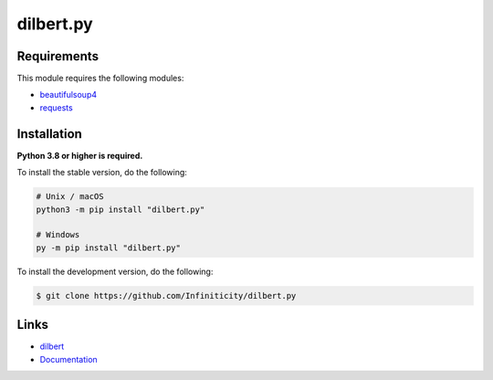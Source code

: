 dilbert.py
===========

.. image:: https://img.shields.io/github/license/Infiniticity/dilbert.py
    :target: https://github.com/Infiniticity/dilbert.py/blob/main/LICENSE.md
    :alt: license
.. image:: https://img.shields.io/tokei/lines/github/Infiniticity/dilbert.py
    :target: https://github.com/Infiniticity/dilbert.py/graphs/contributors
    :alt: lines of code
.. image:: https://img.shields.io/pypi/v/dilbert.py
    :target: https://pypi.python.org/pypi/dilbert.py
    :alt: PyPI version info
.. image:: https://img.shields.io/pypi/pyversions/dilbert.py
    :alt: Python version info


Requirements
------------

This module requires the following modules:

* `beautifulsoup4 <https://pypi.python.org/pypi/beautifulsoup4>`_
* `requests <https://pypi.python.org/pypi/requests>`_


Installation
------------

**Python 3.8 or higher is required.**

To install the stable version, do the following:

.. code-block:: sh

    # Unix / macOS
    python3 -m pip install "dilbert.py"

    # Windows
    py -m pip install "dilbert.py"


To install the development version, do the following:

.. code-block:: sh

    $ git clone https://github.com/Infiniticity/dilbert.py


Links
-----

- `dilbert <https://dilbert.com/>`_
- `Documentation <https://dilbert.readthedocs.io/>`_